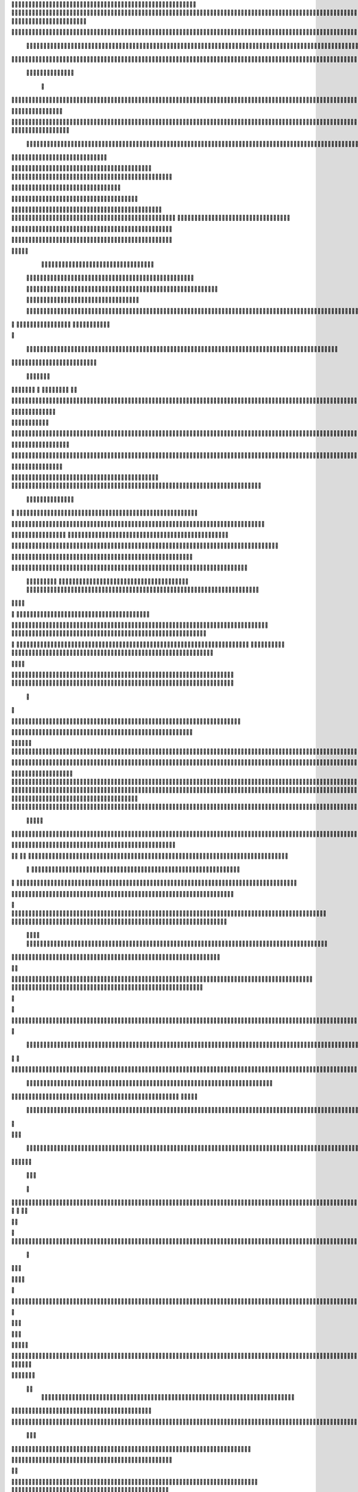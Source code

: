                     
                                                 
                      
                                                                                                      	 

                                                               	

	                                                                   
	

                                                           
	
	 

		
			
                                                                  	

 	




	




                                                                        


				

	

	                                                                             	
	
	

                                                                   
               	
	


                                                                                  				                  
       
                                             
	

          



			      

	                                          

	        



	       	


	                                               


     
       
	                                         
  
	
    		
	
        	

                                                 
     

		

       	



                                                          		

 	

	


                                                             	
		 	  


	
                                              	
                 	
		
	     
		                                    

                 	


     
                                            

           	

		
                                                 

          
                     	
		           	                                            
		                                		

               



                                        		
	
  	
                    	                                             

				                    

                                            

	
		
                           	
                                      

	
	
                           

                         
                          


	
                                                                                                                                                                                                                                                                                                                                                                            
                                                                                                                                                          
                              
                                      
		   
                                                                
                                      
	
                      
		                                     	



                  

                                
		
		
  
       	
    
                            		

	

		           

                                  			





	
	
          			                                    
 

	







                                                   

			

	
	                                                             
	



 


                                                                            




	

	     	                           
                                          


	


     


	                                                                           

	



  



  







	                                                            
      

	
	
 
	
	    	





		
                                                               				
	

        	





 	


                                                                        



	

	


     		









                                                                     
	
	
	

   



	




	

	

                                                                     	 
     

      

	
		                                                                                     

	
                                                                                        
	 
                                                                              
 
  

  	


                      
                                                   

 	        




                                                       

         			
                                                            

		                                                          



                                                                    
	
                                                                          
		       
	                                                 

                        
                                  		    
      

         
                                   
         

	    
         
     		
 
	                                       





     
        

   


	
	                                
      
     
  
 	

 		                                              
          
     	

		
                                                                 
		                                                                 


                                                       


                             
             
        

   


	

       
                              
  
    	

   
    
                     


	
      

                 		


  	
  

		
	

		               		


					




	
 		


	
	
	
	





    	
     		

				



			
		




	

	
	
				
		


		

  


	
        



	
	



	

	
			

	
  
	




		






							
		

	
	


		          	
						


			
	



    

			
	
	
			



 			

	


               		

	










 


	
		


  	
		
	
				
	
										
	



           

   		

		





	









		
	





		



											



			
			

	







 

	                      
	
	


		



	
	

			





				


			

	
					
						 			
			










                          	



	

	


							
			




		
		
		
	
		

		
	
					
		


			
    


	

                       
			





	


	
			

	
	


	


											
			
			
			
					

		
 




	


            
                  	
					






	





		
		

 	


						
		
									
	
	
			

 






             
                






	
	
	
	

		


		


  		




 
		



				
			
	


			




	 

			

		
                              

	
	
		
	


	




	


	

		


				
		 
					

	










	



           


                     

	





		





					

	

	
   



			
	
					



			
	 






            
                    
		

	






			
	 

		


 	 
		
	
						
					
		 



	
       	

                  	




				


	



	

	


	





				
		



	


 		
 

	
 	


         
 	
	
               


		

				
		



 



	


								









          
 

	                  		





			





				




		

	



                 
	
		

	
   
    




        	

	


		


	






				
			




 
             
	





		     
 	





       						


	
		






	
			
				
					






  




         




      
 
		




              



	
		





 
	
				
 					
	

					













 


 
       


   
	


		

               
 
 		


	 				
	
	
	
		
	

		

	












   
                          	

	

	




                	


	 		


										 	
		

	


	



		                              

	

	





       	
	

													

 




	

                       


	

 

    
	
						
				 	

	
		 
                  	





       
 

	

							
           



        



	



		
			
	
		
        









	

	




		         	
 

	
	


	
	

	
			


		 	        
   
	


	



			

	
	








		



			         

	   


		


			

	



	



		
		
		

	
			                   
	


    
	
 
 		





			




	





				




	                      	
	

   

	   	


		


		


	





	





	



	                        	


    
     
 		
	


	
		





		  

	 	
	  	                           






    
         
		


		



		



	
				                    
	




   
             
	



	

	

			


		
	
		

	
	
		             	

			
                 
	


	
		


	


	
 

			
							

	
			 			                       




	

               	
	
		
	




	




 						
					
			
		
				                            


	   


             

	
	

	
	
	
 
		





												 						                       	
	


                 
 		
	

	



	



								
							
	
		                     





                      
   

	
	
										
		                    

  
  



                  
	



																					

	
	                   	                 


	
	
								
										 	



	              

                 
	

	

				
				
											


	
                		                
			

 
 


											
	
			

	

	




                 
                


 




				 								
			
				
		






	                                         






				
	
			
			
			
	

	








                                            


	



 			



		
	


				

			

												
				


 			                                          

	



	
	




									
			
		
		
						


		



	   	                            
   	

			
	


	 								
		
	
					
			



	




   


   

                  				







 
						
	 
														




		


	        
               
	





 			
	

	

	
								

	

 







       	
                		

  				

	
	






			
	
	










		
      
     		                
	 


		 		










		


	












	       
   
                            
 			

		


	
	


			








	

		      
  
                                  
		
	 		

		







	
 






	

		

                                  



	  


	


	



	





		


		



                    	       

	

		

		
		


	










 








	




		

                    	             	



	
		


	












	



		




	




	

	

                       
		                    
			
			

	
	


		

		




















	






					                        



			                     	

	




	





	







	







	  	






	
			


		                    		

                
        
	

		
	

			



	

			


	






	






			
		

	          
                           

	 







			

	
	



	
	

















	
		            
                           












	
	









	







			





	







					
                    
                       	



	







 
	

		
	
				

		




	
	
	




		







	


	 	
	
		


                      
                        
		




	


	
	
 	



	








	



	








	






		

	
	

	



	



	
		

                                       
	


			

		

		




	


	

 












	
	
		






	







				




	






                           		





			
 
	





	











	




	







		
		










				




	





                              		


	
		

				
 



	
	










 



















	
	

	








	

                             



 

   
	
		 
	





	

			


	


	





	







 	









		



		








		
                       	
	


   	

   

   		
	

	
	



			
	

		



	


		
 
		



	


	








	
		


		


	




		

                     
	



    
    	
	
		


	


 



	

	   



	

		
		





















	













                 
	           	 	
		



	





 


		


		
 




	
	



	



	




		







 




                                  


		






		
	



	




	





		
	
	 
























                          
    	

 	





	
	
	
	






		





	 











	


 



                        

			
	




   




















 












                 

       	
       








			






	


	





                      

           

		


	









	



                               


   		
	

	
	





			
	





                                
  	
				












		






                                	
					















                            
     				




	


		




                           

				






	
	
		





                           

	
 	 
		



		





                                  
		    
 	





			





	                            
     	
  
      	
		







		

	                                 
 
      	



	


	  	
			
     
                
       


		

			
 	
	             

    
 


 
 	

	              
 
      





	 	


          
    








   	



           
     









 
  	
          
   
 			





 

  
             


     	
			





         	         	
		




               				





 

       

  
    

	






             			




                   

	

               

	 


            
  

	
      
           



               





                 
   	



                   
        	 



                            	







                         	


  


	
                             
 

		 


	
                                	

	
	




                               		



			





  
                	 



		
	

	

                     		
	 	





	






            
    



     
	



	

	

        	
  
	
          



			


        
               



	



              
         	




	


                 
      
		




                    
 



   	
	



	                   	
	 	





	
               
      
  





		              

    	
	


                 	
	

            
	
	                                        